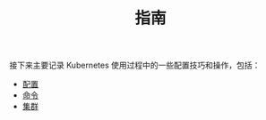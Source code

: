 #+TITLE: 指南
#+HTML_HEAD: <link rel="stylesheet" type="text/css" href="../css/main.css" />
#+HTML_LINK_UP: ../theory/theory.html   
#+HTML_LINK_HOME: ../kubernates-handbook.html
#+OPTIONS: num:nil timestamp:nil ^:nil

接下来主要记录 Kubernetes 使用过程中的一些配置技巧和操作，包括：

+ [[file:config/config.org][配置]]
+ [[file:command/command.org][命令]]
+ [[file:cluster/cluster.org][集群]]
